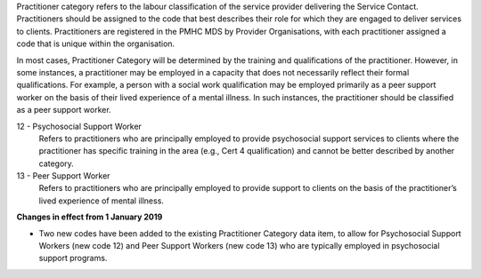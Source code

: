 Practitioner category refers to the labour classification of the service
provider delivering the Service Contact.  Practitioners should be assigned to
the code that best describes their role for which they are engaged to deliver
services to clients. Practitioners are registered in the PMHC MDS by Provider
Organisations, with each practitioner assigned a code that is unique within the
organisation.

In most cases, Practitioner Category will be determined by the training
and qualifications of the practitioner. However, in some instances, a
practitioner may be employed in a capacity that does not necessarily reflect
their formal qualifications. For example, a person with a social work
qualification may be employed primarily as a peer support worker on the basis
of their lived experience of a mental illness.  In such instances, the
practitioner should be classified as a peer support worker.

12 - Psychosocial Support Worker
  Refers to practitioners who are principally employed to provide psychosocial
  support services to clients where the practitioner has specific training in
  the area (e.g., Cert 4 qualification) and cannot be better described by
  another category.

13 - Peer Support Worker
  Refers to practitioners who are principally employed to provide support to
  clients on the basis of the practitioner’s lived experience of mental illness.


**Changes in effect from 1 January 2019**

- Two new codes have been added to the existing Practitioner Category data item,
  to allow for Psychosocial Support Workers (new code 12) and Peer Support
  Workers (new code 13) who are typically employed in psychosocial support programs.
